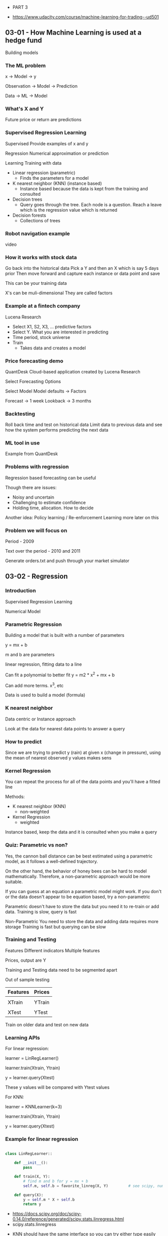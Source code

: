  * PART 3
- https://www.udacity.com/course/machine-learning-for-trading--ud501
** 03-01 - How Machine Learning is used at a hedge fund
Building models
*** The ML problem

x -> Model -> y

Observation -> Model -> Prediction

Data -> ML -> Model

*** What's X and Y

Future price or return are predictions

*** Supervised Regression Learning

Supervised
Provide examples of x and y

Regression
Numerical approximation or prediction

Learning
Training with data


- Linear regression (parametric)
  - Finds the parameters for a model

- K nearest neighbor (KNN) (instance based)
  - Instance based because the data is kept from the training and consulted

- Decision trees
  - Query goes through the tree. Each node is a question. Reach a leave which is the regression value which is returned

- Decision forests
  - Collections of trees

*** Robot navigation example

video

*** How it works with stock data

Go back into the historical data
Pick a Y and then an X which is say 5 days prior
Then move forward and capture each instance or data point and save

This can be your training data

X's can be muli-dimensional
They are called factors

*** Example at a fintech company

Lucena Research

- Select X1, S2, X3, ... predictive factors
- Select Y. What you are interested in predicting
- Time period, stock universe
- Train
  - Takes data and creates a model

*** Price forecasting demo

QuantDesk
Cloud-based application created by Lucena Research

Select Forecasting Options

Select Model
Model defaults -> Factors

Forecast -> 1 week
Lookback -> 3 months

*** Backtesting

Roll back time and test on historical data
Limit data to previous data
and see how the system performs predicting the next data

*** ML tool in use

Example from QuantDesk

*** Problems with regression

Regression based forecasting can be useful

Though there are issues:

- Noisy and uncertain
- Challenging to estimate confidence
- Holding time, allocation. How to decide


Another idea:
Policy learning / Re-enforcement Learning
more later on this

*** Problem we will focus on

Period - 2009

Text over the period - 2010 and 2011

Generate orders.txt and push through your market simulator

** 03-02 - Regression
*** Introduction
Supervised Regression Learning

Numerical Model

*** Parametric Regression

Building a model that is built with a number of parameters

y = mx + b

m and b are parameters

linear regression, fitting data to a line

Can fit a polynomial to better fit
y = m2 * x^2 + mx + b

Can add more terms. x^3, etc

Data is used to build a model (formula)

*** K nearest neighbor

Data centric or Instance approach

Look at the data for nearest data points to answer a query

*** How to predict

Since we are trying to predict y (rain) at given x (change in pressure), using the mean of nearest observed y values makes sens

*** Kernel Regression

You can repeat the process for all of the data points and you'll have a fitted line

Methods:
- K nearest neighbor (KNN)
  - non-weighted

- Kernel Regression
  - weighted


Instance based, keep the data and it is consulted when you make a query

*** Quiz: Parametric vs non?

Yes, the cannon ball distance can be best estimated using a parametric model, as it follows a well-defined trajectory.

On the other hand, the behavior of honey bees can be hard to model mathematically. Therefore, a non-parametric approach would be more suitable.

If you can guess at an equation a parametric model might work. If you don't or the data doesn't appear to be equation based, try a non-parametric

Parametric doesn't have to store the data but you need it to re-train or add data.
Training is slow, query is fast

Non-Parametric
You need to store the data and adding data requires more storage
Training is fast but querying can be slow

*** Training and Testing

Features
Different indicators
Multiple features

Prices, output are Y

Training and Testing data need to be segmented apart

Out of sample testing

|----------+--------|
| Features | Prices |
|----------+--------|
|          |        |
| XTrain   | YTrain |
|----------+--------|
|          |        |
| XTest    | YTest  |
|----------+--------|


Train on older data and test on new data

*** Learning APIs

For linear regression:

learner = LinRegLearner()

learner.train(Xtrain, Ytrain)

y = learner.query(Xtest)

These y values will be compared with Ytest values

For KNN:

learner = KNNLearner(k=3)

learner.train(Xtrain, Ytrain)

y = learner.query(Xtest)

*** Example for linear regression

#+BEGIN_SRC python

class LinRegLearner::

    def __init__():
        pass

    def train(X, Y):
        # find m and b for y = mx + b
        self.m, self.b = favorite_linreg(X, Y)         # see scipy, numpy

    def query(X):
        y = self.m * X + self.b
        return y

#+END_SRC

- https://docs.scipy.org/doc/scipy-0.14.0/reference/generated/scipy.stats.linregress.html
- scipy.stats.linregress


- KNN should have the same interface so you can try either type easily


- http://www.kdnuggets.com/2016/01/implementing-your-own-knn-using-python.html
- https://ashokharnal.wordpress.com/tag/k-nearest-neighbor-classification-example-using-python/
- ...

** 03-03 - Assessing a learning algorithm
*** Overview

There are many algorithms other than linear regression and knn

*** A closer look at KNN solutions

If you plot results the line is ragged.

Model can't extrapolate
Horizontal lines before and after the data

*** What happens as K varies

K = 1 just goes from one value to another
K = N just goes to the mean

As K increases are we likely to over fit? No

K=1 overfits

*** What happens as D varies

For a parametric model
D is the number of degrees

The higher the number of polynomials (d) then the more likely to over fit.

Yes, in this case, increasing d increases model complexity, and
results in our model trying to closely align with the given data
points.

D = 1 is a linear model, results in a line
D = 2 is a parabola
D = 3 has a cubed component

*** Metric 1 RMS error

Root Mean Squared error

Error is the difference to the modeled line

RMSE = sqrt( sum( Ytest - Ypredict) ^ 2 / N )

*** In Sample vs Out of Sample

What is the out of sample?
Find the error while using the Test set

*** Quiz: Which is worse

You would expect out-of-sample error to be larger, since the model has not seen points from the test set.

*** Cross validation

|-------+-----|
| Train | 60% |
| Test  | 40% |
|-------+-----|


If not enough data
Split into multiple training sets and a single test set. Say do multiple trials where you move the test segment around

*** Roll forward cross validation

If training data is after the test data then we have looked into the future

Make sure the training data is always before the test data.

Use smaller sets and roll forward for each trial

*** Metric 2: correlation
Take XTest and YText to get YPredict

Then plot YTest and YPredict (Scatter Plot)
Is there an alignment

Measure this quantitative using correlation


numpy.corrcoef()

-1 -> 0 -> +1

*** Quiz: Correlation and RMS error

As RMS error increases, correlation goes down.

*** Over fitting

Degrees of freedom (d) (degrees of the polynomial)

Error is highest when d is the lowest
As you increase d and approach the number data points the error goes to 0

Done with Training data results in what is called 'in sample error'


If you plot the out of sample error it will decrease but will curve up
Where it curves/diverges is over fitting
- in sample is decreasing
- out of sample is increasing

*** Quiz: KNN over fitting

K from 1 to N

Error is the is the lowest when K is 1

--

When k = 1, the model fits the training data perfectly, therefore
in-sample error is low (ideally, zero).  Out-of-sample error can be
quite high.

As k increases, the model becomes more generalized, thus out-of-sample
error decreases at the cost of slightly increasing in-sample error.

After a certain point, the model becomes too general and starts
performing worse on both training and test data.

--

Over fitting happens earlier, lower k values

*** Quiz: A few other considerations

|------------------------+------------+-----|
|                        | Linear Reg | KNN |
|------------------------+------------+-----|
| Space for saving model | -          |     |
| Compute time to train  |            | -   |
| Compute time to query  | -          |     |
| Ease to add new data   |            | -   |
|------------------------+------------+-----|

** 03-04 - Ensemble learners, bagging and boosting
*** Overview

1988 - "Can a set of weak learners be combined to create a stronger learner?" Kearns and Valiant .
2006 - Netflix competition
2009 - The winning algorithm was a combination of learners, an ensemble

Ensemble learners

*** Ensemble learners

KNN                            - https://en.wikipedia.org/wiki/K-nearest_neighbors_algorithm
LinReg                         - https://en.wikipedia.org/wiki/Simple_linear_regression
Decision Tree                  - https://en.wikipedia.org/wiki/Decision_tree_learning
Support Vector Machine (SVM)   - https://en.wikipedia.org/wiki/Support_vector_machine


Take the mean of the answers of all the results


Why?
- less error
- less over fitting


Each has it's own bias so when you combine the biases are reduced

*** Quiz: How to build an ensemble

If we combine several models of different types (here parameterized
polynomials and non-parameterized kNN models), we can avoid being
biased by one approach.


This typically results in less overfitting, and thus better
predictions in the long run, especially on unseen data.

*** Bootstrap aggregating bagging

Same learner but train different subsets of the data (bags of data)

Collect/bag the data randomly

Random with replacement means it is OK to grab the same data value again

| n  | number of training instances in our original data |
| n! | number of instances we put in each bag            |
| m  | number of bags                                    |


Rule of thumb

Each bag is used to train a different model

In the video (around 02:06), the professor mentions that n’ should be
set to about 60% of n, the number of training instances. It is more
accurate to say that in most implementations, n’ = n. Because the
training data is sampled with replacement, about 60% of the instances
in each bag are unique.

*** Quiz: Overfitting

A 1NN model (kNN with k = 1) matches the training data exactly, thus
overfitting.

An ensemble of such learners trained on slightly different datasets
will at least be able to provide some generalization, and typically
less out-of-sample error.

*** Bagging example

Each run looks like it is overfitting
Taking the mean of all the runs looks much more smooth

*** Boosting

AdaBoost (Adaptive Boost)

Use the training data after building the model to test the model

Build the next bag of data using the test results to weigh the chosen data according the errors found during the test run

Now, test both bags, combine outputs to build a new bag

Repeat

https://en.wikipedia.org/wiki/AdaBoost

*** Quiz: Overfitation

As m increases, AdaBoost tries to assign more and more specific data
points to subsequent learners, trying to model all the difficult
examples.

Thus, compared to simple bagging, it may result in more overfitting.

*** Summary

Boosting and bagging
- Wrappers for existing methods
- Hidden inside the same API. Callers don't need to know
- Reduces error
- Reduces overfitage
** 03-05 - Reinforcement learning
*** Overview

Up until this point we've focused forecast price changes and we buy the stocks with the most predicted price change.

This ignores the certainty of the price change and it doesn't help us know when to exit the position

Next,

Reinforcement learners create policies which provide specific direction on which action to take

*** The RL problem

Reinforcement learning is a problem not a solution and there are a number of solutions.

Much like Linear Regression is a solution to the Supervised Learning Problem


- https://en.wikipedia.org/wiki/Reinforcement_learning

Robot example

- Sense
- Think
- Act

Reward. Take actions which maximize the rewards

         Environment
         Learning

State -> Policy(s)      -> Action
         Lookup table

         Reward

*** Quiz: Trading as an RL Problem

|-------------------+-------+--------+--------+---|
|                   | State | Action | Reward |   |
|-------------------+-------+--------+--------+---|
| Buy               |       | X      |        |   |
| Sell              |       | X      |        |   |
| Holding Long      | X     |        |        |   |
| Bollinger Value   | X     |        |        |   |
| Return from trade |       |        | X      |   |
| Daily Return      | X     |        | X      |   |
|-------------------+-------+--------+--------+---|

*** Mapping trading to RL

The policy we learn give the directions to change state to earn a reward

Features/Holdings
Actions Buy/Sell/Do nothing
Reward/Profit

*** Markov decision problem

- Set of states (S)
- Set of actions (A)
- Transition function T[s, a, s!]
  - Cells with probabilities that s,a -> s!
- Reward function R[s, a]

- https://en.wikipedia.org/wiki/Markov_decision_process

Find
Policy PIE[s] what will maximize reward


PIE* is the optimum policy

*** Unknown transitions and rewards

We don't have the PIE environment/function nor the Reward function

Experience tuple
<s1 a1 s1! r1>
<s2 a2 s2! r2>
.
.
.
<sn an sn! rn>


**** Model based reinforcement learning

Build T[a, a, s!] and R[s, a] from our list of experiences. Easy. Table-based.

Value/policy iterations

**** Model-free

Build model directly by looking at the data

*** What to optimize?

Infinite horizon
- Sum of all reward of all steps

Finite horizon
- Limit the number of steps
- Sum of reward for number of steps


Discounted reward
Gamma to i -1
Steps devalue as you increase steps
Think money over time. Interest rates
Each step in the future is worth less
Used in Q-Learning

*** Quiz: Which approach leads to 1M

Both a finite horizon of n = 10 as well as discounted rewards will
result in the robot picking a path to the $1M cell.

Infinite horizon may also lead to the robot choosing the $1M cell, but
there isn't much difference mathematically since repeatedly visiting
the $1 will also result in infinite reward.

*** Summary

RL summary

- RL algos solve Markov Decision Problems
- S, A, T[s, a, s!], R[s, a]
- Find policy PIE(s) -> a which maximizes a reward
- Map trading to RL

|---+-------------------------------------|
| S | Features/Holdings                   |
| A | Buy/sell/hold/do nothing            |
| R | Returns                             |
|---+-------------------------------------|
| T | Transitions/Market                  |
|   | ML algorithms to produce PIE/Policy |
|---+-------------------------------------|

** 03-06 - Q-Learning
*** Overview

Q-Learning
Model free approach
Does not model Transitions or Rewards


Builds a table of utility values as the agent interacts with the world
These q values can be used at each step to select the best action based on what it has learned so far.

Guaranteed to provide an optimal policy

- https://en.wikipedia.org/wiki/Q-learning

*** What is Q?

The Q function

View as a table

Q[s, a] = immediate reward + discounted reward


How to use Q?

PIE(s) = argmaxa(Q[s, a])

         step through the table of Q[s, a] where a is the value
         find the max value

         in other words, find the a which maximizes Q[s, z])

PIE*(s) = the star means optimal

         Q*[s, a]

*** Learning Procedure


Big picture
- select training data
- iterate over time <s, a, s:r>
- test policy PIE
- repeat until converge

Details
- set starttime, init Q[]
  - initial Q table with small random numbers
- compute S
- select a
- observe r, s!
  - Now have a complete experience tuple <a, a, s!, r>
- update Q

*** Update rule

Alpha is the learning rate 0 to 1.0 (usually 0.2)

Q![s, a] = (1 - Alpha) Q[s, a] + A * improved estimate

Lower Alpha, slowing learning

Gamma is the discount rate 0 to 1.0
    - low value means we value later values less

Q![s, a] = (1 - Alpha) Q[s, a] + Alpha (r + Gamma later rewards)


                                           - future discounted rewards
Q![s, a] = (1 - Alpha) Q[s, a] + Alpha (r + Gamay * Q[s!, argmaxa (Q[s!, a!])])

*** Update rule - notes

Update Rule

The formula for computing Q for any state-action pair <s, a>, given an experience tuple <s, a, s', r>, is:

Q'[s, a] = (1 - α) · Q[s, a] + α · (r + γ · Q[s', argmaxa'(Q[s', a'])])

Here:

- r = R[s, a] is the immediate reward for taking action a in state s,
- γ ∈ [0, 1] (gamma) is the discount factor used to progressively reduce the value of future rewards,
- s' is the resulting next state,
- argmaxa'(Q[s', a']) is the action that maximizes the Q-value among all possible actions a' from s', and,
- α ∈ [0, 1] (alpha) is the learning rate used to vary the weight given to new experiences compared with past Q-values.

*** Two finer points

- Success depends on exploration
- choose random action with probability c (say .3)
- over each iteration reduce the random actions

*** The Trading Problem - Actions

- Buy
- Sell
- Nothing

*** Quiz: The Trading Problem: Rewards

Which results in faster convergence?

r = daily return
r = 0 until exit, then cumulative return

r = daily return is correct

A reward at each step allows the learning agent get feedback on each individual action it takes (including doing nothing).

*** Quiz: The Trading Problem: State

|----------------------+---+----------------------------------------------------------------|
| Adjusted Close       |   | Not a good value because it is hard to generalize and compare |
| SMA                  |   | Same reason as Adjusted close                                  |
| Adjusted Close/SMA   | X | As a ratio is good                                             |
| Bollinger Band value | X |                                                                |
| P/E ratio            | X |                                                                |
| Holding stock        | X | Good to know if you are holding it                             |
| Return since entry   | X |                                                                |
|----------------------+---+----------------------------------------------------------------|

*** Creating the State

- State is an integer
- Discretize each factor
  - Convert a real number into an integer
- Combine
  - Assuming a discrete state space



|----+------+------------+----+---+---+---+---+---|
| X1 | 25.6 | discretize | -> | 0 |   |   |   |   |
| X2 |  0.3 | discretize | -> | 5 |   |   |   |   |
| X3 |  2.0 | discretize | -> | 9 |   |   |   |   |
| X4 | -5.1 | discretize | -> | 2 |   |   |   |   |
|    |      |            |    |   |   |   |   |   |
|    |      |            |    |   | 2 | 9 | 5 | 0 |
|----+------+------------+----+---+---+---+---+---|

*** Discretizing

Discretization
- https://en.wikipedia.org/wiki/Discretization


Convert a real number into an integer in a limited range

- stepsize = size(data)/steps
- data.sort()
- for i in range(0, steps)
   threshold[i] = data[ (i+1) * stepsize)

*** Q-Learning Recap

Building a model

- define states, actionx, rewards
- choose in-sample training period
- iterate: Q-table update
- backtest


Testing a model
- backtest on later data

*** Summary

Advantages
- The main advantage of a model-free approach like Q-Learning over model-based techniques is that it can easily be applied to domains where all states and/or transitions are not fully defined.
- As a result, we do not need additional data structures to store transitions T(s, a, s') or rewards R(s, a).
- Also, the Q-value for any state-action pair takes into account future rewards. Thus, it encodes both the best possible value of a state (maxa Q(s, a)) as well as the best policy in terms of the action that should be taken (argmaxa Q(s, a)).

 Issues
- The biggest challenge is that the reward (e.g. for buying a stock) often comes in the future - representing that properly requires look-ahead and careful weighting.
- Another problem is that taking random actions (such as trades) just to learn a good strategy is not really feasible (you'll end up losing a lot of money!).
- In the next lesson, we will discuss an algorithm that tries to address this second problem by simulating the effect of actions based on historical data.

*** Resources

CS7641 Machine Learning, taught by Charles Isbell and Michael Littman
    

Watch for free on Udacity (mini-course 3, lessons RL 1 - 4)
    - https://classroom.udacity.com/courses/ud262

Watch for free on YouTube
    - https://www.youtube.com/watch?v=_ocNerSvh5Y&list=PLAwxTw4SYaPnidDwo9e2c7ixIsu_pdSNp

Or take the course as part of the OMSCS program!
    - http://www.omscs.gatech.edu/cs-7641-machine-learning/

RL course by David Silver (videos, slides)
    - http://www0.cs.ucl.ac.uk/staff/d.silver/web/Teaching.html

A Painless Q-Learning Tutorial
    - http://mnemstudio.org/path-finding-q-learning-tutorial.htm

** 03-07 - Dyna
*** Overview

Take many experience tuples to converge
Expensive because you need to take many steps (trades) to learn from


Rich Sutton, Dyna
After each real iteration, hallucinate other interactions

- https://en.wikipedia.org/wiki/Richard_S._Sutton
- https://medium.com/syncedreview/interview-with-dr-richard-sutton-we-might-have-strong-ai-algorithms-by-2030-a1052332d878
- http://dl.acm.org/citation.cfm?id=122377

*** Dyna-Q Big Picture

Q-learning
Model free
Doesn't rely on T or R

Dyna is a blend. An addition to Q-Learning

Q-Learn (expensive)
- Init Q table
- Observe S
- Execute A, ObserveS; R
- Update Q with <a, a, s!, r>


Dyna-Q (cheap)
- Learn model T R

- Hallucinate experience

- Update Q

*** Learning T

T[s, a, s!] prob s, a => s!

init Tc[] = 0.00001
while executing, observe s, a, s!
increment Tc[s, a, s!]

*** Quiz: How to evaluate T?

Type in your expression using MathQuill - a WYSIWYG math renderer that understands LaTeX.

E.g.:

to enter Tc, type: T_c
to enter Σ, type: \Sigma
For entering a fraction, simply type / and MathQuill will automatically format it. Try it out!

Correction: The expression should be:

Computing transition probabilities using counts In the denominator
shown in the video, T is missing the subscript c.


T[s, a, s!] = \frac{T_c [s,a,s']}{\Sigma_i T_c [s,a,i]}


You simply need to normalize the observed count Tc[s,a,s'] of landing
in next state s' by the total count of all transitions from state s on
action a, i.e. summed over all possible next states.

*** Learning R

R[s, a] => expeced reward for s, a

r => immediate reward in the real world


Alpha is the learning rate. Say 0.2

R![s, a] = (1 - Alpha) R[s, a] + Alpha * r

*** Dyna Q Recap

Q -> Update model -> Hallucinate -> Q update

*** Summary

The Dyna architecture consists of a combination of:

- direct reinforcement learning from real experience tuples gathered by acting in an environment,
- updating an internal model of the environment, and,
- using the model to simulate experiences.


Dyna learning architecture
https://s3.amazonaws.com/content.udacity-data.com/courses/ud501/images/Dyna-architecture.png

Sutton and Barto. Reinforcement Learning: An Introduction. MIT Press, Cambridge, MA, 1998. [web]
[https://webdocs.cs.ualberta.ca/~sutton/book/the-book.html]


- http://matt.colorado.edu/teaching/RL/
- https://news.ycombinator.com/item?id=12568414
- https://cdn.preterhuman.net/texts/science_and_technology/artificial_intelligence/Reinforcement%20Learning%20%20An%20Introduction%20-%20Richard%20S.%20Sutton%20,%20Andrew%20G.%20Barto.pdf


- Book
- https://webdocs.cs.ualberta.ca/~sutton/book/the-book.html
- http://web.archive.org/web/20161228183910/http://webdocs.cs.ualberta.ca/~sutton/book/the-book-1st.html
- http://web.archive.org/web/20161229060409/https://webdocs.cs.ualberta.ca/~sutton/book/ebook/the-book.html


- Code
- https://webdocs.cs.ualberta.ca/~sutton/book/code/code.html
- http://web.archive.org/web/20160701192651/https://webdocs.cs.ualberta.ca/~sutton/book/code/code.html

- Reviews
- http://robots.stanford.edu/papers/thrun.rl-book-review.pdf
- https://static.vtc.vt.edu/media/documents/MontagueReviewTICS1999.pdf

- 2nd Edition
- http://people.inf.elte.hu/lorincz/Files/RL_2006/SuttonBook.pdf

*** Resources

- Richard S. Sutton. Integrated architectures for learning, planning, and reacting based on approximating dynamic programming. In Proceedings of the Seventh International Conference on Machine Learning, Austin, TX, 1990. 
    - [pdf]
    - https://webdocs.cs.ualberta.ca/~sutton/papers/sutton-90.pdf


- Sutton and Barto. Reinforcement Learning: An Introduction. MIT Press, Cambridge, MA, 1998. 
    - [web]
    - https://webdocs.cs.ualberta.ca/~sutton/book/the-book.html

- RL course by David Silver (videos, slides)
  - http://www0.cs.ucl.ac.uk/staff/d.silver/web/Teaching.html

    - Lecture 8: Integrating Learning and Planning 
    - [pdf] http://www0.cs.ucl.ac.uk/staff/d.silver/web/Teaching_files/dyna.pdf
